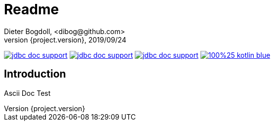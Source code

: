 = Readme
Dieter Bogdoll, <dibog@github.com>
{project.version}, 2019/09/24
:icons: font

image:https://img.shields.io/github/license/dibog/jdbc-doc-support[link="LICENSE"]
image:https://api.travis-ci.org/dibog/jdbc-doc-support.svg?branch=master[link="https://travis-ci.org/dibog/jdbc-doc-support"]
image:https://jitpack.io/v/dibog/jdbc-doc-support.svg[link="https://jitpack.io/#dibog/jdbc-doc-support"]
image:https://img.shields.io/badge/100%25-kotlin-blue.svg[link="https://kotlinlang.org/"]

[discrete]
== Introduction

Ascii Doc Test